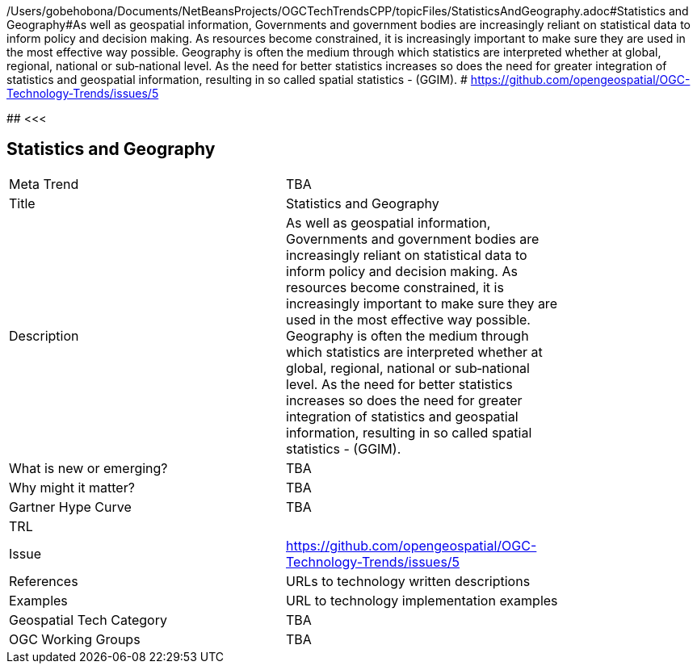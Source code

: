 /Users/gobehobona/Documents/NetBeansProjects/OGCTechTrendsCPP/topicFiles/StatisticsAndGeography.adoc#Statistics and Geography#As well as geospatial information, Governments and government bodies are increasingly reliant on statistical data to inform policy and decision making. As resources become constrained, it is increasingly important to make sure they are used in the most effective way  possible. Geography is often the medium through which statistics are interpreted whether at global, regional, national or sub‐national level. As the need for better statistics increases so does the need for greater integration of statistics and geospatial information, resulting in so called spatial statistics - (GGIM). # https://github.com/opengeospatial/OGC-Technology-Trends/issues/5

########
<<<

== Statistics and Geography

<<<

[width="80%"]
|=======================
|Meta Trend	| TBA
|Title | Statistics and Geography
|Description | As well as geospatial information, Governments and government bodies are increasingly reliant on statistical data to inform policy and decision making. As resources become constrained, it is increasingly important to make sure they are used in the most effective way  possible. Geography is often the medium through which statistics are interpreted whether at global, regional, national or sub‐national level. As the need for better statistics increases so does the need for greater integration of statistics and geospatial information, resulting in so called spatial statistics - (GGIM). 
| What is new or emerging?	| TBA
| Why might it matter? | TBA
| Gartner Hype Curve | 	TBA
| TRL |
| Issue | https://github.com/opengeospatial/OGC-Technology-Trends/issues/5
|References | URLs to technology written descriptions
|Examples | URL to technology implementation examples
|Geospatial Tech Category 	| TBA
|OGC Working Groups | TBA
|=======================

